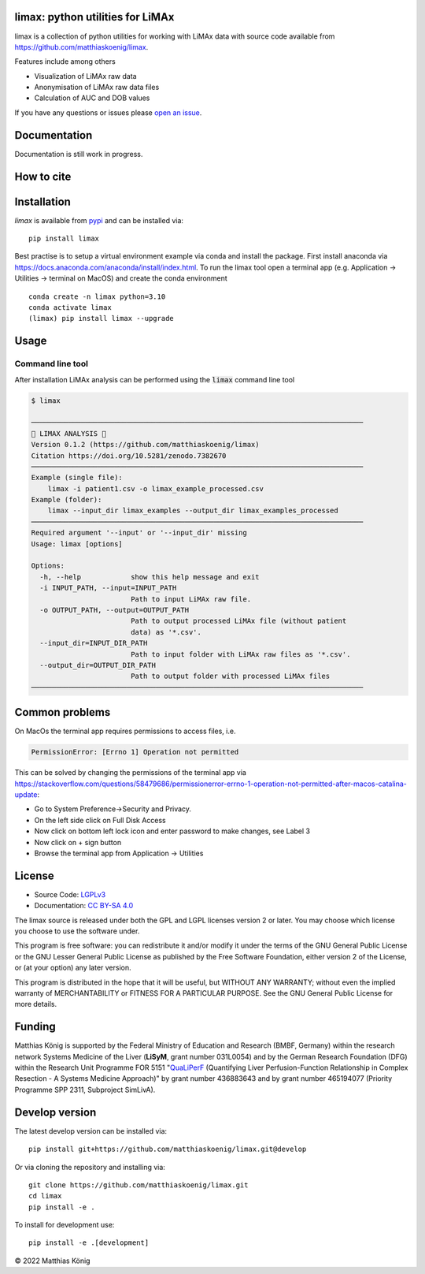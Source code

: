 .. image:: ./docs/images/favicon/limax-100x100-300dpi.png
   :align: left
   :alt: limax logo

limax: python utilities for LiMAx
==============================================================

.. image:: https://github.com/matthiaskoenig/limax/workflows/CI-CD/badge.svg
   :target: https://github.com/matthiaskoenig/limax/workflows/CI-CD
   :alt: GitHub Actions CI/CD Status

.. image:: https://img.shields.io/pypi/v/limax.svg
   :target: https://pypi.org/project/limax/
   :alt: Current PyPI Version

.. image:: https://img.shields.io/pypi/pyversions/limax.svg
   :target: https://pypi.org/project/limax/
   :alt: Supported Python Versions

.. image:: https://img.shields.io/pypi/l/limax.svg
   :target: http://opensource.org/licenses/LGPL-3.0
   :alt: GNU Lesser General Public License 3

.. image:: https://zenodo.org/badge/DOI/10.5281/zenodo.7382670.svg
   :target: https://doi.org/10.5281/zenodo.7382670
   :alt: Zenodo DOI

.. image:: https://img.shields.io/badge/code%20style-black-000000.svg
   :target: https://github.com/ambv/black
   :alt: Black

.. image:: http://www.mypy-lang.org/static/mypy_badge.svg
   :target: http://mypy-lang.org/
   :alt: mypy

limax is a collection of python utilities for working with
LiMAx data with source code available from 
`https://github.com/matthiaskoenig/limax <https://github.com/matthiaskoenig/limax>`__.

Features include among others

- Visualization of LiMAx raw data
- Anonymisation of LiMAx raw data files
- Calculation of AUC and DOB values
 
If you have any questions or issues please `open an issue <https://github.com/matthiaskoenig/limax/issues>`__.

Documentation
=============
Documentation is still work in progress.

How to cite
===========

.. image:: https://zenodo.org/badge/DOI/10.5281/zenodo.5308801.svg
   :target: https://doi.org/10.5281/zenodo.7382670
   :alt: Zenodo DOI

Installation
============
`limax` is available from `pypi <https://pypi.python.org/pypi/limax>`__ and 
can be installed via:: 

    pip install limax

Best practise is to setup a virtual environment example via conda and install the package.
First install anaconda via https://docs.anaconda.com/anaconda/install/index.html.
To run the limax tool open a terminal app (e.g. Application -> Utilities -> terminal on MacOS) 
and create the conda environment 

::

    conda create -n limax python=3.10
    conda activate limax
    (limax) pip install limax --upgrade



Usage
=====

Command line tool
-----------------

After installation LiMAx analysis can be performed using the :code:`limax` command line tool

.. code:: bash

    $ limax
    
    ────────────────────────────────────────────────────────────────────────────────
    💉 LIMAX ANALYSIS 💉
    Version 0.1.2 (https://github.com/matthiaskoenig/limax)
    Citation https://doi.org/10.5281/zenodo.7382670
    ────────────────────────────────────────────────────────────────────────────────
    Example (single file):
        limax -i patient1.csv -o limax_example_processed.csv
    Example (folder):
        limax --input_dir limax_examples --output_dir limax_examples_processed
    ────────────────────────────────────────────────────────────────────────────────
    Required argument '--input' or '--input_dir' missing
    Usage: limax [options]
    
    Options:
      -h, --help            show this help message and exit
      -i INPUT_PATH, --input=INPUT_PATH
                            Path to input LiMAx raw file.
      -o OUTPUT_PATH, --output=OUTPUT_PATH
                            Path to output processed LiMAx file (without patient
                            data) as '*.csv'.
      --input_dir=INPUT_DIR_PATH
                            Path to input folder with LiMAx raw files as '*.csv'.
      --output_dir=OUTPUT_DIR_PATH
                            Path to output folder with processed LiMAx files
    ────────────────────────────────────────────────────────────────────────────────


Common problems
===============
On MacOs the terminal app requires permissions to access files, i.e.

.. code:: bash

    PermissionError: [Errno 1] Operation not permitted

This can be solved by changing the permissions of the terminal app via https://stackoverflow.com/questions/58479686/permissionerror-errno-1-operation-not-permitted-after-macos-catalina-update:

* Go to System Preference->Security and Privacy.
* On the left side click on Full Disk Access
* Now click on bottom left lock icon and enter password to make changes, see Label 3
* Now click on + sign button
* Browse the terminal app from Application -> Utilities


License
=======
* Source Code: `LGPLv3 <http://opensource.org/licenses/LGPL-3.0>`__
* Documentation: `CC BY-SA 4.0 <http://creativecommons.org/licenses/by-sa/4.0/>`__

The limax source is released under both the GPL and LGPL licenses version 2 or
later. You may choose which license you choose to use the software under.

This program is free software: you can redistribute it and/or modify it under
the terms of the GNU General Public License or the GNU Lesser General Public
License as published by the Free Software Foundation, either version 2 of the
License, or (at your option) any later version.

This program is distributed in the hope that it will be useful, but WITHOUT ANY
WARRANTY; without even the implied warranty of MERCHANTABILITY or FITNESS FOR A
PARTICULAR PURPOSE. See the GNU General Public License for more details.

Funding
=======
Matthias König is supported by the Federal Ministry of Education and Research (BMBF, Germany)
within the research network Systems Medicine of the Liver (**LiSyM**, grant number 031L0054) 
and by the German Research Foundation (DFG) within the Research Unit Programme FOR 5151 
"`QuaLiPerF <https://qualiperf.de>`__ (Quantifying Liver Perfusion-Function Relationship in Complex Resection - 
A Systems Medicine Approach)" by grant number 436883643 and by grant number 465194077 (Priority Programme SPP 2311, Subproject SimLivA).

Develop version
===============
The latest develop version can be installed via::

    pip install git+https://github.com/matthiaskoenig/limax.git@develop

Or via cloning the repository and installing via::

    git clone https://github.com/matthiaskoenig/limax.git
    cd limax
    pip install -e .

To install for development use::

    pip install -e .[development]


© 2022 Matthias König
